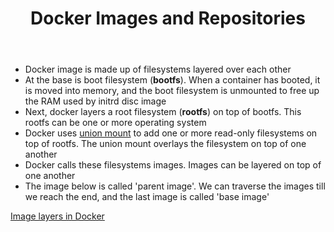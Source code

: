 #+TITLE: Docker Images and Repositories

- Docker image is made up of filesystems layered over each other
- At the base is boot filesystem (*bootfs*). When a container has booted, it is moved into memory, and the boot filesystem is unmounted to free up the RAM used by initrd disc image
- Next, docker layers a root filesystem (*rootfs*) on top of bootfs. This rootfs can be one or more operating system
- Docker uses [[https://en.wikipedia.org/wiki/Union_mount][union mount]] to add one or more read-only filesystems on top of rootfs. The union mount overlays the filesystem on top of one another
- Docker calls these filesystems images. Images can be layered on top of one another
- The image below is called 'parent image'. We can traverse the images till we reach the end, and the last image is called 'base image'
[[file:img/docker_filesystem_layers.png][Image layers in Docker]]
